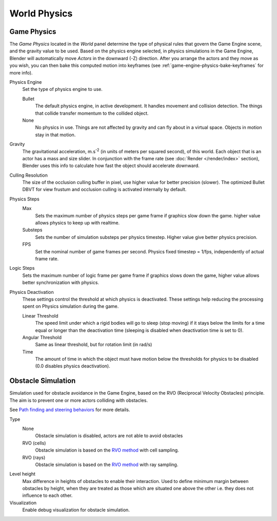 ..    TODO/Review: {{Review|partial=x|im=needs images?}}.

*************
World Physics
*************

Game Physics
============

The *Game Physics* located in the *World* panel determine the type
of physical rules that govern the Game Engine scene, and the gravity value to be used.
Based on the physics engine selected, in physics simulations in the Game Engine,
Blender will automatically move *Actors* in the downward (-Z) direction.
After you arrange the actors and they move as you wish,
you can then bake this computed motion into keyframes
(see :ref:`game-engine-physics-bake-keyframes` for more info).

Physics Engine
   Set the type of physics engine to use.

   Bullet
      The default physics engine, in active development.
      It handles movement and collision detection.
      The things that collide transfer momentum to the collided object.
   None
      No physics in use. Things are not affected by gravity and can fly about in a virtual space.
      Objects in motion stay in that motion.
Gravity
   The gravitational acceleration, m.s\ :sup:`-2` (in units of meters per squared second),
   of this world. Each object that is an actor has a mass and size slider.
   In conjunction with the frame rate (see :doc:`Render </render/index>` section),
   Blender uses this info to calculate how fast the object should accelerate downward.
Culling Resolution
   The size of the occlusion culling buffer in pixel, use higher value for better precision (slower).
   The optimized Bullet DBVT for view frustum and occlusion culling is activated internally by default.
Physics Steps
   Max
      Sets the maximum number of physics steps per game frame if graphics slow down the game.
      higher value allows physics to keep up with realtime.
   Substeps
      Sets the number of simulation substeps per physics timestep. Higher value give better physics precision.
   FPS
      Set the nominal number of game frames per second.
      Physics fixed timestep = 1/fps, independently of actual frame rate.
Logic Steps
   Sets the maximum number of logic frame per game frame if graphics slows down the game,
   higher value allows better synchronization with physics.
Physics Deactivation
   These settings control the threshold at which physics is deactivated.
   These settings help reducing the processing spent on Physics simulation during the game.

   Linear Threshold
      The speed limit under which a rigid bodies will go to sleep (stop moving)
      if it stays below the limits for a time equal or longer than the deactivation time
      (sleeping is disabled when deactivation time is set to 0).
   Angular Threshold
      Same as linear threshold, but for rotation limit (in rad/s)
   Time
      The amount of time in which the object must have motion below the thresholds
      for physics to be disabled (0.0 disables physics deactivation).


Obstacle Simulation
===================

Simulation used for obstacle avoidance in the Game Engine,
based on the RVO (Reciprocal Velocity Obstacles) principle.
The aim is to prevent one or more actors colliding with obstacles.

See `Path finding and steering behaviors <https://wiki.blender.org/index.php/User:Nicks/Gsoc2010/Docs>`__
for more details.

Type
   None
      Obstacle simulation is disabled, actors are not able to avoid obstacles
   RVO (cells)
      Obstacle simulation is based on the `RVO method <http://gamma.cs.unc.edu/RVO/>`__ with cell sampling.
   RVO (rays)
      Obstacle simulation is based on the `RVO method <http://gamma.cs.unc.edu/RVO>`__ with ray sampling.

Level height
   Max difference in heights of obstacles to enable their interaction.
   Used to define minimum margin between obstacles by height,
   when they are treated as those which are situated one above the other i.e. they does not influence to each other.
Visualization
   Enable debug visualization for obstacle simulation.
